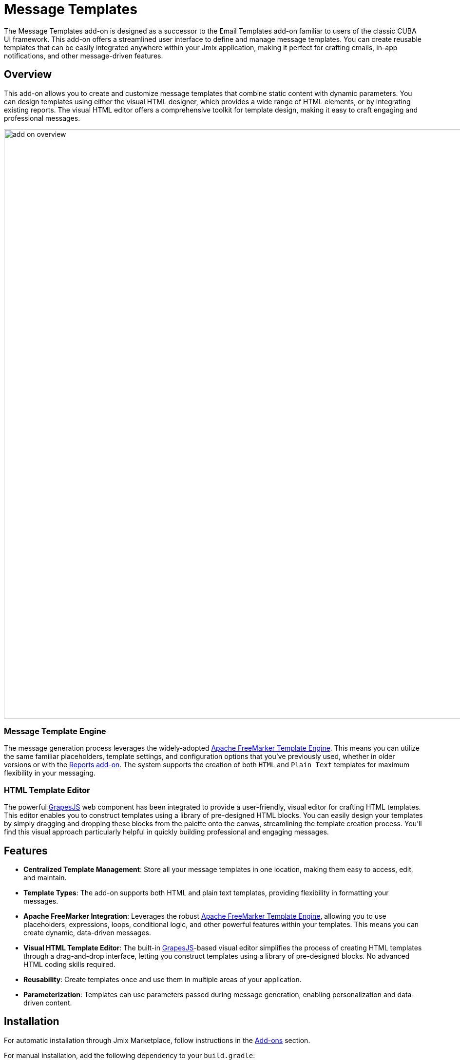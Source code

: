 = Message Templates

The Message Templates add-on is designed as a successor to the Email Templates add-on familiar to users of the classic CUBA UI framework. This add-on offers a streamlined user interface to define and manage message templates. You can create reusable templates that can be easily integrated anywhere within your Jmix application, making it perfect for crafting emails, in-app notifications, and other message-driven features.

[[overview]]
== Overview

This add-on allows you to create and customize message templates that combine static content with dynamic parameters. You can design templates using either the visual HTML designer, which provides a wide range of HTML elements, or by integrating existing reports. The visual HTML editor offers a comprehensive toolkit for template design, making it easy to craft engaging and professional messages.

image::add-on-overview.png[align="center", width="1210"]

[[message-template-engine]]
=== Message Template Engine

The message generation process leverages the widely-adopted https://freemarker.apache.org/[Apache FreeMarker Template Engine^]. This means you can utilize the same familiar placeholders, template settings, and configuration options that you’ve previously used, whether in older versions or with the xref:reports:index.adoc[Reports add-on]. The system supports the creation of both `HTML` and `Plain Text` templates for maximum flexibility in your messaging.

[[html-template-editor]]
=== HTML Template Editor

The powerful https://github.com/GrapesJS/grapesjs[GrapesJS^] web component has been integrated to provide a user-friendly, visual editor for crafting HTML templates. This editor enables you to construct templates using a library of pre-designed HTML blocks. You can easily design your templates by simply dragging and dropping these blocks from the palette onto the canvas, streamlining the template creation process. You'll find this visual approach particularly helpful in quickly building professional and engaging messages.

[[features]]
== Features

* *Centralized Template Management*: Store all your message templates in one location, making them easy to access, edit, and maintain.
* *Template Types*: The add-on supports both HTML and plain text templates, providing flexibility in formatting your messages.
* *Apache FreeMarker Integration*: Leverages the robust https://freemarker.apache.org/[Apache FreeMarker Template Engine^], allowing you to use placeholders, expressions, loops, conditional logic, and other powerful features within your templates. This means you can create dynamic, data-driven messages.
* *Visual HTML Template Editor*: The built-in https://github.com/GrapesJS/grapesjs[GrapesJS^]-based visual editor simplifies the process of creating HTML templates through a drag-and-drop interface, letting you construct templates using a library of pre-designed blocks. No advanced HTML coding skills required.
* *Reusability*: Create templates once and use them in multiple areas of your application.
* *Parameterization*: Templates can use parameters passed during message generation, enabling personalization and data-driven content.

[[installation]]
== Installation

For automatic installation through Jmix Marketplace, follow instructions in the xref:ROOT:add-ons.adoc#installation[Add-ons] section.

For manual installation, add the following dependency to your `build.gradle`:

[source, groovy, indent=0]
----
implementation 'io.jmix.messagetemplates:jmix-messagetemplates-flowui-starter'
implementation 'io.jmix.messagetemplates:jmix-messagetemplates-starter'
----